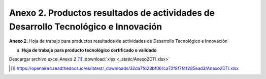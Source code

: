 .. _anexo2:

Anexo 2. Productos resultados de actividades de Desarrollo Tecnológico e Innovación
===================================================================================

**Anexo 2.** Hoja de trabajo para productos resultados de actividades de Desarrollo Tecnológico e Innovación

a. **Hoja de trabajo para producto tecnológico certificado o validado**

.. image:: _static/anexo2Tabla1.png
   :scale: 100%


Descargar archivo excel Anexo 2 [#]_ :download:`xlsx <_static/Anexo2DTI.xlsx>`

.. [#] https://openaire4.readthedocs.io/es/latest/_downloads/32da7fd23bf061ca72f8f7f4f285ead3/Anexo2DTI.xlsx